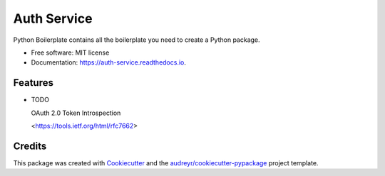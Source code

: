 ============
Auth Service
============


.. image:: https://img.shields.io/pypi/v/auth_service.svg
        :target: https://pypi.python.org/pypi/auth_service

.. image:: https://img.shields.io/travis/yoophi/auth_service.svg
        :target: https://travis-ci.com/yoophi/auth_service

.. image:: https://readthedocs.org/projects/auth-service/badge/?version=latest
        :target: https://auth-service.readthedocs.io/en/latest/?badge=latest
        :alt: Documentation Status




Python Boilerplate contains all the boilerplate you need to create a Python package.


* Free software: MIT license
* Documentation: https://auth-service.readthedocs.io.


Features
--------

* TODO

  OAuth 2.0 Token Introspection

  <https://tools.ietf.org/html/rfc7662>

Credits
-------

This package was created with Cookiecutter_ and the `audreyr/cookiecutter-pypackage`_ project template.

.. _Cookiecutter: https://github.com/audreyr/cookiecutter
.. _`audreyr/cookiecutter-pypackage`: https://github.com/audreyr/cookiecutter-pypackage
